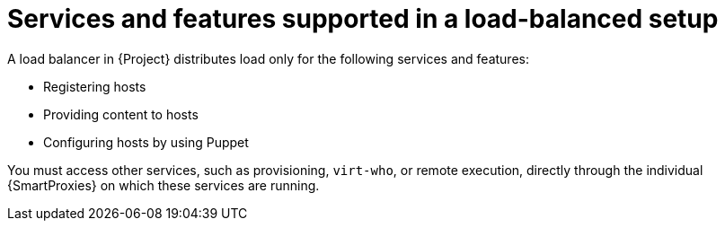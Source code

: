 [id="services-and-features-supported-in-a-load-balanced-setup_{context}"]
= Services and features supported in a load-balanced setup

A load balancer in {Project} distributes load only for the following services and features:

* Registering hosts
* Providing content to hosts
* Configuring hosts by using Puppet

You must access other services, such as provisioning, `virt-who`, or remote execution, directly through the individual {SmartProxies} on which these services are running.
